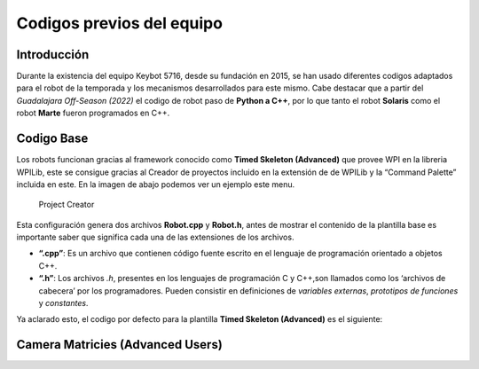 Codigos previos del equipo
==========================

Introducción
------------

Durante la existencia del equipo Keybot 5716, desde su fundación en
2015, se han usado diferentes codigos adaptados para el robot de la
temporada y los mecanismos desarrollados para este mismo. Cabe destacar
que a partir del *Guadalajara Off-Season (2022)* el codigo de robot paso
de **Python a C++**, por lo que tanto el robot **Solaris** como el robot
**Marte** fueron programados en C++.

Codigo Base
-----------

Los robots funcionan gracias al framework conocido como **Timed Skeleton
(Advanced)** que provee WPI en la libreria WPILib, este se consigue
gracias al Creador de proyectos incluido en la extensión de de WPILib y
la “Command Palette” incluida en este. En la imagen de abajo podemos ver
un ejemplo este menu.

.. figure:: img/project_creator.png
   :alt: Project Creator

   Project Creator

Esta configuración genera dos archivos **Robot.cpp** y **Robot.h**,
antes de mostrar el contenido de la plantilla base es importante saber
que significa cada una de las extensiones de los archivos.

-  **“.cpp”**: Es un archivo que contienen código fuente escrito en el
   lenguaje de programación orientado a objetos C++.
-  **“.h”**: Los archivos *.h*, presentes en los lenguajes de
   programación C y C++,son llamados como los ‘archivos de cabecera’ por
   los programadores. Pueden consistir en definiciones de *variables
   externas*, *prototipos de funciones* y *constantes*.

Ya aclarado esto, el codigo por defecto para la plantilla **Timed
Skeleton (Advanced)** es el siguiente:

Camera Matricies (Advanced Users)
-----------------------------------

.. tabs::

	.. tab:: **Robot.cpp**

		.. code-block:: c++

			// Copyright (c) FIRST and other WPILib contributors.
			// Open Source Software; you can modify and/or share it under the terms of
			// the WPILib BSD license file in the root directory of this project.

			#include "Robot.h"

			void Robot::RobotInit() {}
			void Robot::RobotPeriodic() {}

			void Robot::AutonomousInit() {}
			void Robot::AutonomousPeriodic() {}

			void Robot::TeleopInit() {}
			void Robot::TeleopPeriodic() {}

			void Robot::DisabledInit() {}
			void Robot::DisabledPeriodic() {}

			void Robot::TestInit() {}
			void Robot::TestPeriodic() {}

			void Robot::SimulationInit() {}
			void Robot::SimulationPeriodic() {}

			#ifndef RUNNING_FRC_TESTS
			int main() {
				return frc::StartRobot<Robot>();
			}
			#endif
			
	.. tab:: **Robot.h**

		.. code-block:: c++

			// Copyright (c) FIRST and other WPILib contributors.
			// Open Source Software; you can modify and/or share it under the terms of
			// the WPILib BSD license file in the root directory of this project.

			#pragma once

			#include <frc/TimedRobot.h>

			class Robot : public frc::TimedRobot {
				public:
					void RobotInit() override;
					void RobotPeriodic() override;

					void AutonomousInit() override;
					void AutonomousPeriodic() override;

					void TeleopInit() override;
					void TeleopPeriodic() override;

					void DisabledInit() override;
					void DisabledPeriodic() override;

					void TestInit() override;
					void TestPeriodic() override;

					void SimulationInit() override;
					void SimulationPeriodic() override;
				   };
